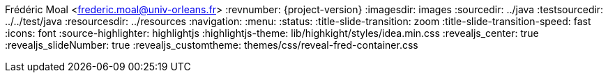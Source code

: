 Frédéric Moal <frederic.moal@univ-orleans.fr>
:revnumber: {project-version}
ifndef::imagesdir[:imagesdir: images]
ifndef::sourcedir[:sourcedir: ../java]
ifndef::testsourcedir[:testsourcedir: ../../test/java]
ifndef::resourcesdir[:resourcesdir: ../resources]
// reveal options ; cf https://github.com/asciidoctor/asciidoctor-reveal.js/
//:revealjs_transition: linear
:navigation:
:menu:
:status:
//:title-slide-background-image: summit.png
:title-slide-transition: zoom
:title-slide-transition-speed: fast
:icons: font
:source-highlighter: highlightjs
:highlightjs-theme: lib/highkight/styles/idea.min.css
//:revealjs_theme: black
:revealjs_center: true
:revealjs_slideNumber: true
:revealjs_customtheme: themes/css/reveal-fred-container.css
//:customcss: css/summit.css
